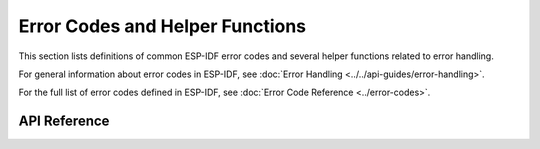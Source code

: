 Error Codes and Helper Functions
================================

This section lists definitions of common ESP-IDF error codes and several helper functions related to error handling.

For general information about error codes in ESP-IDF, see :doc:`Error Handling <../../api-guides/error-handling>`.

For the full list of error codes defined in ESP-IDF, see :doc:`Error Code Reference <../error-codes>`.

API Reference
-------------

.. include-build-file:: inc/esp_err.inc

